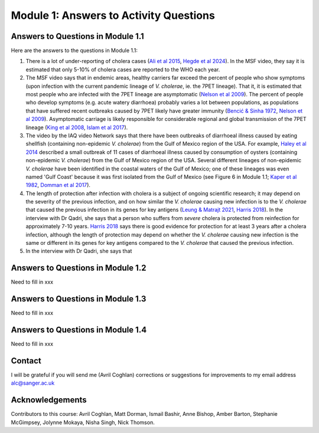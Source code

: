 Module 1: Answers to Activity Questions
=======================================

Answers to Questions in Module 1.1
----------------------------------

Here are the answers to the questions in Module 1.1:

#. There is a lot of under-reporting of cholera cases (`Ali et al 2015`_, `Hegde et al 2024`_). In the MSF video, they say it is estimated that only 5-10% of cholera cases are reported to the WHO each year.
#. The MSF video says that in endemic areas, healthy carriers far exceed the percent of people who show symptoms (upon infection with the current pandemic lineage of *V. cholerae*, ie. the 7PET lineage). That it, it is estimated that most people who are infected with the 7PET lineage are asymptomatic (`Nelson et al 2009`_). The percent of people who develop symptoms (e.g. acute watery diarrhoea) probably varies a lot between populations, as populations that have suffered recent outbreaks caused by 7PET likely have greater immunity (`Bencić & Sinha 1972`_, `Nelson et al 2009`_). Asymptomatic carriage is likely responsible for considerable regional and global transmission of the 7PET lineage (`King et al 2008`_, `Islam et al 2017`_).
#. The video by the IAQ video Network says that there have been outbreaks of diarrhoeal illness caused by eating shellfish (containing non-epidemic *V. cholerae*) from the Gulf of Mexico region of the USA. For example, `Haley et al 2014`_ described a small outbreak of 11 cases of diarrhoeal illness caused by consumption of oysters (containing non-epidemic *V. cholerae*) from the Gulf of Mexico region of the USA. Several different lineages of non-epidemic *V. cholerae* have been identified in the coastal waters of the Gulf of Mexico; one of these lineages was even  named 'Gulf Coast' because it was first isolated from the Gulf of Mexico (see Figure 6 in Module 1.1; `Kaper et al 1982`_, `Domman et al 2017`_).
#. The length of protection after infection with cholera is a subject of ongoing scientific research; it may depend on the severity of the previous infection, and on how similar the *V. cholerae* causing new infection is to the *V. cholerae* that caused the previous infection in its genes for key antigens (`Leung & Matrajt 2021`_, `Harris 2018`_). In the interview with Dr Qadri, she says that a person who suffers from *severe* cholera is protected from reinfection for approximately 7-10 years. `Harris 2018`_ says there is good evidence for protection for at least 3 years after a cholera infection, although the length of protection may depend on whether the *V. cholerae* causing new infection is the same or different in its genes for key antigens compared to the *V. cholerae* that caused the previous infection. 
#. In the interview with Dr Qadri, she says that

.. _Leung & Matrajt 2021: https://pubmed.ncbi.nlm.nih.gov/34014927/

.. _Ali et al 2015: https://pubmed.ncbi.nlm.nih.gov/26043000/

.. _Hegde et al 2024: https://pubmed.ncbi.nlm.nih.gov/38378884/

.. _Bencić & Sinha 1972: https://pubmed.ncbi.nlm.nih.gov/4669174/

.. _Nelson et al 2009: https://pubmed.ncbi.nlm.nih.gov/19756008/

.. _Islam et al 2017: https://pubmed.ncbi.nlm.nih.gov/29446801/

.. _King et al 2008: https://pubmed.ncbi.nlm.nih.gov/18704085/

.. _Kaper et al 1982: https://pubmed.ncbi.nlm.nih.gov/7107852/ 

.. _Harris 2018: https://pubmed.ncbi.nlm.nih.gov/30184117/

.. _Haley et al 2014: https://pubmed.ncbi.nlm.nih.gov/24699521/

.. _Domman et al 2017: https://pubmed.ncbi.nlm.nih.gov/29123068/

Answers to Questions in Module 1.2
----------------------------------

Need to fill in xxx

Answers to Questions in Module 1.3
----------------------------------

Need to fill in xxx

Answers to Questions in Module 1.4
----------------------------------

Need to fill in xxx

Contact
-------

I will be grateful if you will send me (Avril Coghlan) corrections or suggestions for improvements to my email address alc@sanger.ac.uk

Acknowledgements
----------------

Contributors to this course: Avril Coghlan, Matt Dorman, Ismail Bashir, Anne Bishop, Amber Barton, Stephanie McGimpsey, Jolynne Mokaya, Nisha Singh, Nick Thomson. 

